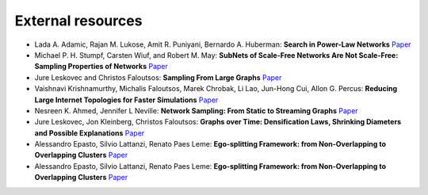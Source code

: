 External resources
==================

* Lada A. Adamic, Rajan M. Lukose, Amit R. Puniyani, Bernardo A. Huberman: **Search in Power-Law Networks** `Paper <https://arxiv.org/pdf/cs/0103016.pdf>`_

* Michael P. H. Stumpf, Carsten Wiuf, and Robert M. May: **SubNets of Scale-Free Networks Are Not Scale-Free: Sampling Properties of Networks** `Paper <https://www.pnas.org/content/102/12/4221>`_

* Jure Leskovec and Christos Faloutsos: **Sampling From Large Graphs** `Paper <https://cs.stanford.edu/people/jure/pubs/sampling-kdd06.pdf>`_

* Vaishnavi Krishnamurthy, Michalis Faloutsos, Marek Chrobak, Li Lao, Jun-Hong Cui, Allon G. Percus: **Reducing Large Internet Topologies for Faster Simulations** `Paper <https://link.springer.com/chapter/10.1007/11422778_27>`_

* Nesreen K. Ahmed, Jennifer L Neville: **Network Sampling: From Static to Streaming Graphs** `Paper <https://dl.acm.org/doi/10.1145/2601438>`_

* Jure Leskovec, Jon Kleinberg, Christos Faloutsos: **Graphs over Time: Densification Laws, Shrinking Diameters and Possible Explanations** `Paper <https://www.cs.cornell.edu/home/kleinber/kdd05-time.pdf>`_

* Alessandro Epasto, Silvio Lattanzi, Renato Paes Leme: **Ego-splitting Framework: from Non-Overlapping to Overlapping Clusters** `Paper <https://www.eecs.yorku.ca/course_archive/2017-18/F/6412/reading/kdd17p145.pdf>`_

* Alessandro Epasto, Silvio Lattanzi, Renato Paes Leme: **Ego-splitting Framework: from Non-Overlapping to Overlapping Clusters** `Paper <https://www.eecs.yorku.ca/course_archive/2017-18/F/6412/reading/kdd17p145.pdf>`_
